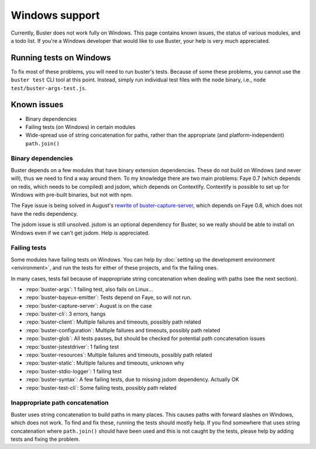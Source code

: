===============
Windows support
===============

Currently, Buster does not work fully on Windows. This page contains known
issues, the status of various modules, and a todo list. If you're a Windows
developer that would like to use Buster, your help is very much appreciated.


Running tests on Windows
========================

To fix most of these problems, you will need to run buster's tests. Because of
some these problems, you cannot use the ``buster test`` CLI tool at this point.
Instead, simply run individual test files with the ``node`` binary, i.e.,
``node test/buster-args-test.js``.


Known issues
============

- Binary dependencies
- Failing tests (on Windows) in certain modules
- Wide-spread use of string concatenation for paths, rather than the
  appropriate (and platform-independent) ``path.join()``


Binary dependencies
-------------------

Buster depends on a few modules that have binary extension dependencies. These
do not build on Windows (and never will), thus we need to find a way around
them. To my knowledge there are two main problems: Faye 0.7 (which depends on
redis, which needs to be compiled) and jsdom, which depends on Contextify.
Contextify is possible to set up for Windows with pre-built binaries, but not
with npm.

The Faye issue is being solved in August's `rewrite of buster-capture-server
<https://github.com/busterjs/buster-capture-server/tree/0.5.0>`_, which depends
on Faye 0.8, which does not have the redis dependency.

The jsdom issue is still unsolved. jsdom is an optional dependency for Buster,
so we really should be able to install on Windows even if we can't get jsdom.
Help is appreciated.


Failing tests
-------------

Some modules have failing tests on Windows. You can help by :doc:`setting up
the development environment <environment>`, and run the tests for either of
these projects, and fix the failing ones.

In many cases, tests fail because of inappropriate string concatenation when
dealing with paths (see the next section).

- :repo:`buster-args`: 1 failing test, also fails on Linux...
- :repo:`buster-bayeux-emitter`: Tests depend on Faye, so will not run.
- :repo:`buster-capture-server`: August is on the case
- :repo:`buster-cli`: 3 errors, hangs
- :repo:`buster-client`: Multiple failures and timeouts, possibly path related
- :repo:`buster-configuration`: Multiple failures and timeouts, possibly path related
- :repo:`buster-glob`: All tests passes, but should be checked for potential
  path concatenation issues
- :repo:`buster-jstestdriver`: 1 failing test
- :repo:`buster-resources`: Multiple failures and timeouts, possibly path related
- :repo:`buster-static`: Multiple failures and timeouts, unknown why
- :repo:`buster-stdio-logger`: 1 failing test
- :repo:`buster-syntax`: A few failing tests, due to missing jsdom dependency.
  Actually OK
- :repo:`buster-test-cli`: Some failing tests, possibly path related


Inappropriate path concatenation
--------------------------------

Buster uses string concatenation to build paths in many places. This causes
paths with forward slashes on Windows, which does not work. To find and fix
these, running the tests should mostly help. If you find somewhere that uses
string concatenation where ``path.join()`` should have been used and this is
not caught by the tests, please help by adding tests and fixing the problem.
